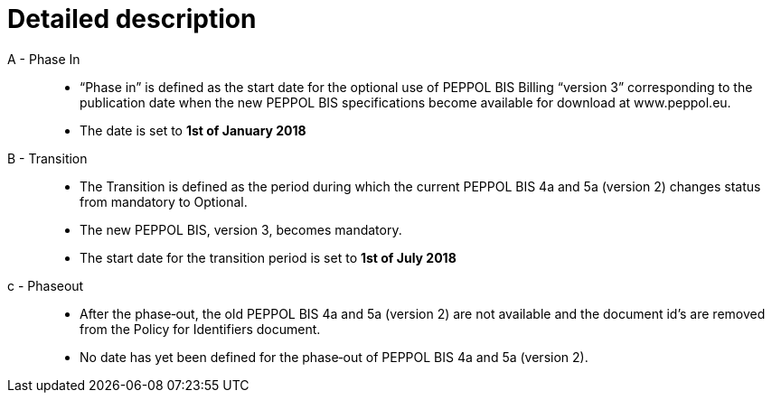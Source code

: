 
= Detailed description


A - Phase In::
* “Phase in” is defined as the start date for the optional use of PEPPOL BIS Billing “version 3”  corresponding to the publication date when the new PEPPOL BIS specifications become  available for download at www.peppol.eu.
* The date is set to *1st of January 2018*

B - Transition::
* The Transition is defined as the period during which the current PEPPOL BIS 4a and 5a (version 2)  changes status from mandatory to Optional.
* The new PEPPOL BIS, version 3, becomes  mandatory.
* The start date for the transition period is set to *1st of July 2018*

c - Phase­out::
* After the phase‐out, the old PEPPOL BIS 4a and 5a (version 2) are not available and the document id’s are removed from the Policy for Identifiers document.
* No date has yet been defined for the phase‐out of PEPPOL BIS 4a and 5a (version 2).

